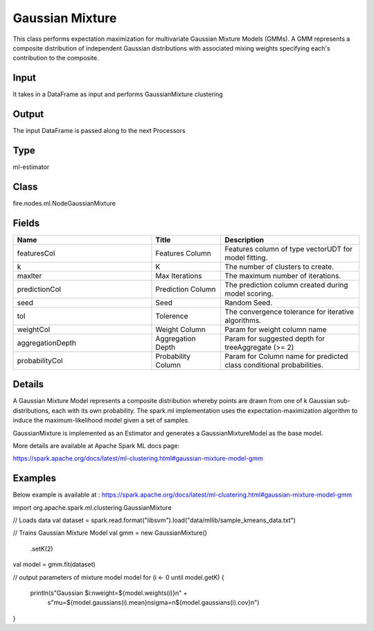 Gaussian Mixture
=========== 

This class performs expectation maximization for multivariate Gaussian Mixture Models (GMMs). A GMM represents a composite distribution of independent Gaussian distributions with associated mixing weights specifying each's contribution to the composite.

Input
--------------
It takes in a DataFrame as input and performs GaussianMixture clustering

Output
--------------
The input DataFrame is passed along to the next Processors

Type
--------- 

ml-estimator

Class
--------- 

fire.nodes.ml.NodeGaussianMixture

Fields
--------- 

.. list-table::
      :widths: 10 5 10
      :header-rows: 1

      * - Name
        - Title
        - Description
      * - featuresCol
        - Features Column
        - Features column of type vectorUDT for model fitting.
      * - k
        - K
        - The number of clusters to create.
      * - maxIter
        - Max Iterations
        - The maximum number of iterations.
      * - predictionCol
        - Prediction Column
        - The prediction column created during model scoring.
      * - seed
        - Seed
        - Random Seed.
      * - tol
        - Tolerence
        - The convergence tolerance for iterative algorithms.
      * - weightCol
        - Weight Column
        - Param for weight column name
      * - aggregationDepth
        - Aggregation Depth
        - Param for suggested depth for treeAggregate (>= 2)
      * - probabilityCol
        - Probability Column
        - Param for Column name for predicted class conditional probabilities.


Details
-------


A Gaussian Mixture Model represents a composite distribution whereby points are drawn from one of k Gaussian sub-distributions, each with its own probability. The spark.ml implementation uses the expectation-maximization algorithm to induce the maximum-likelihood model given a set of samples.

GaussianMixture is implemented as an Estimator and generates a GaussianMixtureModel as the base model.

More details are available at Apache Spark ML docs page:

https://spark.apache.org/docs/latest/ml-clustering.html#gaussian-mixture-model-gmm


Examples
-------


Below example is available at : https://spark.apache.org/docs/latest/ml-clustering.html#gaussian-mixture-model-gmm

import org.apache.spark.ml.clustering.GaussianMixture

// Loads data
val dataset = spark.read.format("libsvm").load("data/mllib/sample_kmeans_data.txt")

// Trains Gaussian Mixture Model
val gmm = new GaussianMixture()
  .setK(2)
val model = gmm.fit(dataset)

// output parameters of mixture model model
for (i <- 0 until model.getK) {
  println(s"Gaussian $i:\nweight=${model.weights(i)}\n" +
      s"mu=${model.gaussians(i).mean}\nsigma=\n${model.gaussians(i).cov}\n")
}
